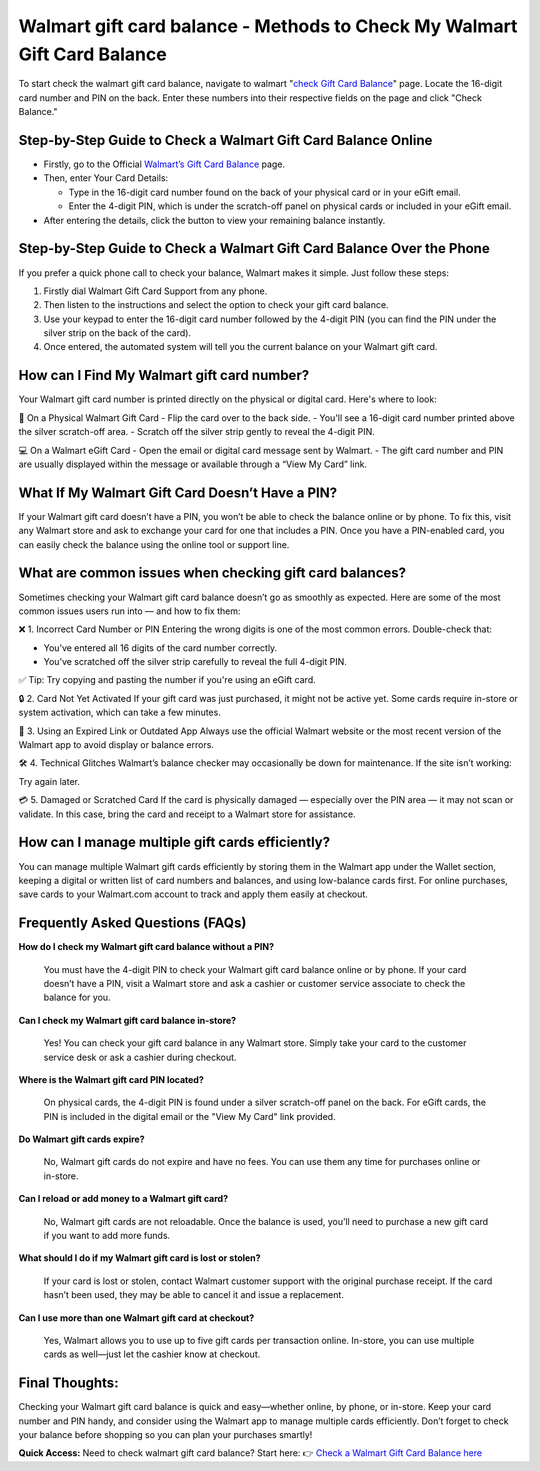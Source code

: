 Walmart gift card balance - Methods to Check My Walmart Gift Card Balance
=====================================================

To start check the walmart gift card balance, navigate to walmart "`check Gift Card Balance <https://business.walmart.com/account/giftcards/balance>`_" page. Locate the 16-digit card number and PIN on the back. Enter these numbers into their respective fields on the page and click "Check Balance." 


.. image:: getstartedhere.png
   :alt: Walmart gift card balance
   :target: https://checkwalmartgiftcardbalance.godaddysites.com/


Step-by-Step Guide to Check a Walmart Gift Card Balance Online
--------------------------------------------------------------
- Firstly, go to the Official `Walmart’s Gift Card Balance <https://business.walmart.com/account/giftcards/balance>`_ page.

- Then, enter Your Card Details:
  
  - Type in the 16-digit card number found on the back of your physical card or in your eGift email.  
  - Enter the 4-digit PIN, which is under the scratch-off panel on physical cards or included in your eGift email.

- After entering the details, click the button to view your remaining balance instantly.

Step-by-Step Guide to Check a Walmart Gift Card Balance Over the Phone
----------------------------------------------------------------------
If you prefer a quick phone call to check your balance, Walmart makes it simple. Just follow these steps:

1. Firstly dial Walmart Gift Card Support from any phone.  
2. Then listen to the instructions and select the option to check your gift card balance.  
3. Use your keypad to enter the 16-digit card number followed by the 4-digit PIN (you can find the PIN under the silver strip on the back of the card).  
4. Once entered, the automated system will tell you the current balance on your Walmart gift card.

How can I Find My Walmart gift card number?
------------------------------------------
Your Walmart gift card number is printed directly on the physical or digital card. Here's where to look:

📍 On a Physical Walmart Gift Card  
- Flip the card over to the back side.  
- You'll see a 16-digit card number printed above the silver scratch-off area.  
- Scratch off the silver strip gently to reveal the 4-digit PIN.

💻 On a Walmart eGift Card  
- Open the email or digital card message sent by Walmart.  
- The gift card number and PIN are usually displayed within the message or available through a “View My Card” link.

What If My Walmart Gift Card Doesn’t Have a PIN?
-------------------------------------------------

If your Walmart gift card doesn’t have a PIN, you won’t be able to check the balance online or by phone. To fix this, visit any Walmart store and ask to exchange your card for one that includes a PIN. Once you have a PIN-enabled card, you can easily check the balance using the online tool or support line.


What are common issues when checking gift card balances?
--------------------------------------------------------
Sometimes checking your Walmart gift card balance doesn’t go as smoothly as expected. Here are some of the most common issues users run into — and how to fix them:

❌ 1. Incorrect Card Number or PIN  
Entering the wrong digits is one of the most common errors. Double-check that:  

- You’ve entered all 16 digits of the card number correctly.  
- You’ve scratched off the silver strip carefully to reveal the full 4-digit PIN.

✅ Tip: Try copying and pasting the number if you're using an eGift card.

🔒 2. Card Not Yet Activated  
If your gift card was just purchased, it might not be active yet. Some cards require in-store or system activation, which can take a few minutes.

📵 3. Using an Expired Link or Outdated App  
Always use the official Walmart website or the most recent version of the Walmart app to avoid display or balance errors.

🛠️ 4. Technical Glitches  
Walmart’s balance checker may occasionally be down for maintenance. If the site isn’t working:  

Try again later.

💳 5. Damaged or Scratched Card  
If the card is physically damaged — especially over the PIN area — it may not scan or validate. In this case, bring the card and receipt to a Walmart store for assistance.

How can I manage multiple gift cards efficiently?
------------------------------------------------
You can manage multiple Walmart gift cards efficiently by storing them in the Walmart app under the Wallet section, keeping a digital or written list of card numbers and balances, and using low-balance cards first. For online purchases, save cards to your Walmart.com account to track and apply them easily at checkout.

Frequently Asked Questions (FAQs)
---------------------------------

**How do I check my Walmart gift card balance without a PIN?**  

  You must have the 4-digit PIN to check your Walmart gift card balance online or by phone. If your card doesn’t have a PIN, visit a Walmart store and ask a cashier or customer service associate to check the balance for you.

**Can I check my Walmart gift card balance in-store?**  

  Yes! You can check your gift card balance in any Walmart store. Simply take your card to the customer service desk or ask a cashier during checkout.

**Where is the Walmart gift card PIN located?**  

  On physical cards, the 4-digit PIN is found under a silver scratch-off panel on the back. For eGift cards, the PIN is included in the digital email or the "View My Card" link provided.

**Do Walmart gift cards expire?**  

  No, Walmart gift cards do not expire and have no fees. You can use them any time for purchases online or in-store.

**Can I reload or add money to a Walmart gift card?**  

  No, Walmart gift cards are not reloadable. Once the balance is used, you’ll need to purchase a new gift card if you want to add more funds.

**What should I do if my Walmart gift card is lost or stolen?**  

  If your card is lost or stolen, contact Walmart customer support with the original purchase receipt. If the card hasn’t been used, they may be able to cancel it and issue a replacement.

**Can I use more than one Walmart gift card at checkout?**  

  Yes, Walmart allows you to use up to five gift cards per transaction online. In-store, you can use multiple cards as well—just let the cashier know at checkout.


Final Thoughts:
---------------
Checking your Walmart gift card balance is quick and easy—whether online, by phone, or in-store. Keep your card number and PIN handy, and consider using the Walmart app to manage multiple cards efficiently. Don’t forget to check your balance before shopping so you can plan your purchases smartly!
 
 
**Quick Access:**  
Need to check walmart gift card balance? Start here:
👉 `Check a Walmart Gift Card Balance here <https://business.walmart.com/account/giftcards/balance>`_
